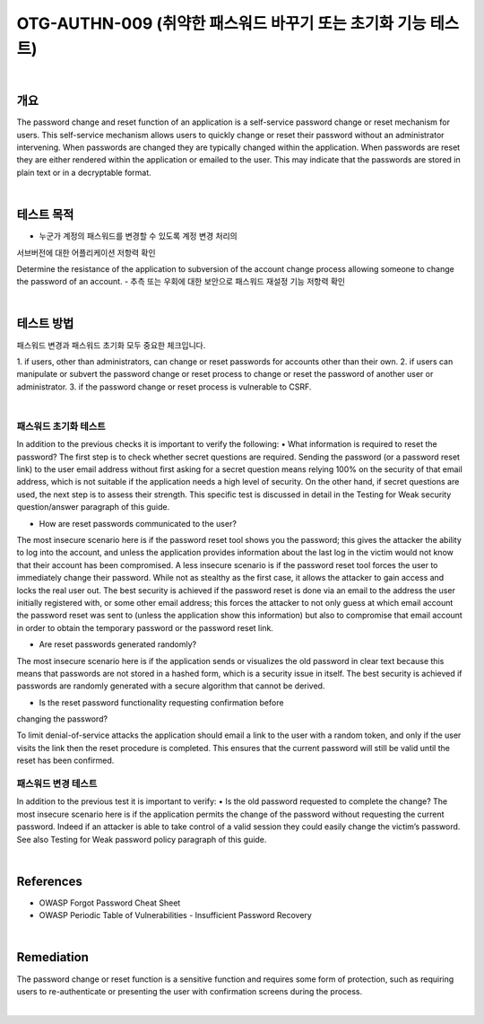 ==========================================================================================
OTG-AUTHN-009 (취약한 패스워드 바꾸기 또는 초기화 기능 테스트)
==========================================================================================

|

개요
==========================================================================================

The password change and reset function of an application is a
self-service password change or reset mechanism for users. This
self-service mechanism allows users to quickly change or reset
their password without an administrator intervening. When passwords
are changed they are typically changed within the application.
When passwords are reset they are either rendered within
the application or emailed to the user. This may indicate that the
passwords are stored in plain text or in a decryptable format.


|

테스트 목적
==========================================================================================

- 누군가 계정의 패스워드를 변경할 수 있도록 계정 변경 처리의 
서브버전에 대한 어플리케이션 저항력 확인

Determine the resistance of the application to subversion
of the account change process allowing someone to change the 
password of an account.
- 추측 또는 우회에 대한 보안으로 패스워드 재설정 기능 저항력 확인

|

테스트 방법
==========================================================================================

패스워드 변경과 패스워드 초기화 모두 중요한 체크입니다.

1. if users, other than administrators, can change or reset passwords
for accounts other than their own.
2. if users can manipulate or subvert the password change or reset
process to change or reset the password of another user or
administrator.
3. if the password change or reset process is vulnerable to CSRF.

|

패스워드 초기화 테스트
--------------------------------------------------------------------------------------

In addition to the previous checks it is important to verify the following:
• What information is required to reset the password?
The first step is to check whether secret questions are required.
Sending the password (or a password reset link) to the user email
address without first asking for a secret question means relying
100% on the security of that email address, which is not suitable if
the application needs a high level of security.
On the other hand, if secret questions are used, the next step is
to assess their strength. This specific test is discussed in detail in
the Testing for Weak security question/answer paragraph of this
guide.

- How are reset passwords communicated to the user?

The most insecure scenario here is if the password reset tool
shows you the password; this gives the attacker the ability to log
into the account, and unless the application provides information
about the last log in the victim would not know that their account
has been compromised.
A less insecure scenario is if the password reset tool forces the
user to immediately change their password. While not as stealthy
as the first case, it allows the attacker to gain access and locks the
real user out.
The best security is achieved if the password reset is done via an
email to the address the user initially registered with, or some
other email address; this forces the attacker to not only guess at
which email account the password reset was sent to (unless the
application show this information) but also to compromise that
email account in order to obtain the temporary password or the
password reset link.

- Are reset passwords generated randomly?

The most insecure scenario here is if the application sends or visualizes
the old password in clear text because this means that
passwords are not stored in a hashed form, which is a security
issue in itself.
The best security is achieved if passwords are randomly generated
with a secure algorithm that cannot be derived.

- Is the reset password functionality requesting confirmation before
changing the password?

To limit denial-of-service attacks the application should email a
link to the user with a random token, and only if the user visits the
link then the reset procedure is completed. This ensures that the
current password will still be valid until the reset has been confirmed.

패스워드 변경 테스트
--------------------------------------------------------------------------------------

In addition to the previous test it is important to verify:
• Is the old password requested to complete the change?
The most insecure scenario here is if the application permits the
change of the password without requesting the current password.
Indeed if an attacker is able to take control of a valid session they
could easily change the victim’s password.
See also Testing for Weak password policy paragraph of this guide.

|

References
==========================================================================================

- OWASP Forgot Password Cheat Sheet
- OWASP Periodic Table of Vulnerabilities - Insufficient Password Recovery

|

Remediation
==========================================================================================

The password change or reset function is a sensitive function
and requires some form of protection, such as requiring users to
re-authenticate or presenting the user with confirmation screens
during the process.

|
